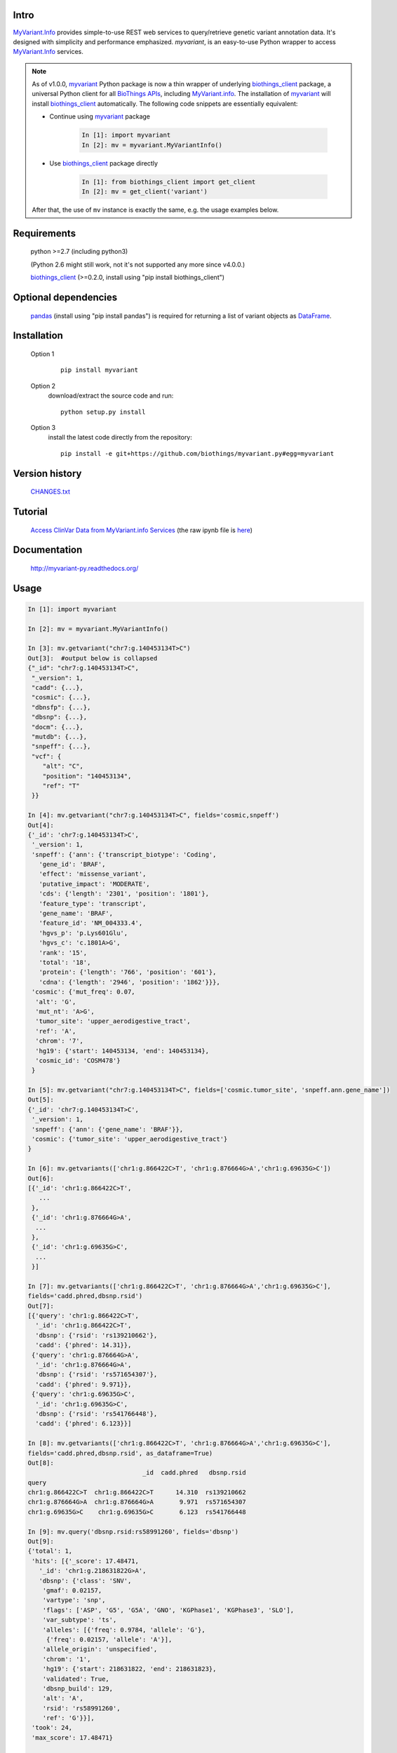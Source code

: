 .. image:: https://badge.fury.io/py/myvariant.svg
    :target: https://pypi.org/project/myvariant/

.. image:: https://img.shields.io/pypi/pyversions/myvariant.svg
    :target: https://pypi.org/project/myvariant/

.. image:: https://img.shields.io/pypi/format/myvariant.svg
    :target: https://pypi.org/project/myvariant/

Intro
=====

MyVariant.Info_ provides simple-to-use REST web services to query/retrieve genetic
variant annotation data. It's designed with simplicity and performance emphasized.
*myvariant*, is an easy-to-use Python wrapper to access MyVariant.Info_ services.

.. _MyVariant.Info: http://myvariant.info
.. _biothings_client: https://pypi.org/project/biothings-client/
.. _myvariant: https://pypi.org/project/myvariant/

.. Note::
    As of v1.0.0, myvariant_ Python package is now a thin wrapper of underlying biothings_client_ package,
    a universal Python client for all `BioThings APIs <http://biothings.io>`_, including MyVariant.info_.
    The installation of myvariant_ will install biothings_client_ automatically. The following code snippets
    are essentially equivalent:


    * Continue using myvariant_ package

        .. code-block:: python

            In [1]: import myvariant
            In [2]: mv = myvariant.MyVariantInfo()

    * Use biothings_client_ package directly

        .. code-block:: python

            In [1]: from biothings_client import get_client
            In [2]: mv = get_client('variant')

    After that, the use of ``mv`` instance is exactly the same, e.g. the usage examples below.


Requirements
============
    python >=2.7 (including python3)

    (Python 2.6 might still work, not it's not supported any more since v4.0.0.)

    biothings_client_ (>=0.2.0, install using "pip install biothings_client")

Optional dependencies
======================
    `pandas <http://pandas.pydata.org>`_ (install using "pip install pandas") is required
    for returning a list of variant objects as `DataFrame <http://pandas.pydata.org/pandas-docs/stable/dsintro.html#dataframe>`_.

Installation
=============

    Option 1
          ::

           pip install myvariant

    Option 2
          download/extract the source code and run::

           python setup.py install

    Option 3
          install the latest code directly from the repository::

            pip install -e git+https://github.com/biothings/myvariant.py#egg=myvariant

Version history
===============

    `CHANGES.txt <https://raw.githubusercontent.com/biothings/myvariant.py/master/CHANGES.txt>`_

Tutorial
=========

    `Access ClinVar Data from MyVariant.info Services <https://cdn.rawgit.com/biothings/myvariant.info/master/docs/ipynb/myvariant_clinvar_demo.html>`_ (the raw ipynb file is `here <https://raw.githubusercontent.com/biothings/myvariant.info/master/docs/ipynb/myvariant_clinvar_demo.ipynb>`_)

Documentation
=============

    http://myvariant-py.readthedocs.org/

Usage
=====

.. code-block:: python

    In [1]: import myvariant

    In [2]: mv = myvariant.MyVariantInfo()

    In [3]: mv.getvariant("chr7:g.140453134T>C")
    Out[3]:  #output below is collapsed
    {"_id": "chr7:g.140453134T>C",
     "_version": 1,
     "cadd": {...},
     "cosmic": {...},
     "dbnsfp": {...},
     "dbsnp": {...},
     "docm": {...},
     "mutdb": {...},
     "snpeff": {...},
     "vcf": {
        "alt": "C",
        "position": "140453134",
        "ref": "T"
     }}

    In [4]: mv.getvariant("chr7:g.140453134T>C", fields='cosmic,snpeff')
    Out[4]:
    {'_id': 'chr7:g.140453134T>C',
     '_version': 1,
     'snpeff': {'ann': {'transcript_biotype': 'Coding',
       'gene_id': 'BRAF',
       'effect': 'missense_variant',
       'putative_impact': 'MODERATE',
       'cds': {'length': '2301', 'position': '1801'},
       'feature_type': 'transcript',
       'gene_name': 'BRAF',
       'feature_id': 'NM_004333.4',
       'hgvs_p': 'p.Lys601Glu',
       'hgvs_c': 'c.1801A>G',
       'rank': '15',
       'total': '18',
       'protein': {'length': '766', 'position': '601'},
       'cdna': {'length': '2946', 'position': '1862'}}},
     'cosmic': {'mut_freq': 0.07,
      'alt': 'G',
      'mut_nt': 'A>G',
      'tumor_site': 'upper_aerodigestive_tract',
      'ref': 'A',
      'chrom': '7',
      'hg19': {'start': 140453134, 'end': 140453134},
      'cosmic_id': 'COSM478'}
     }

    In [5]: mv.getvariant("chr7:g.140453134T>C", fields=['cosmic.tumor_site', 'snpeff.ann.gene_name'])
    Out[5]:
    {'_id': 'chr7:g.140453134T>C',
     '_version': 1,
     'snpeff': {'ann': {'gene_name': 'BRAF'}},
     'cosmic': {'tumor_site': 'upper_aerodigestive_tract'}
    }

    In [6]: mv.getvariants(['chr1:g.866422C>T', 'chr1:g.876664G>A','chr1:g.69635G>C'])
    Out[6]:
    [{'_id': 'chr1:g.866422C>T',
       ...
     },
     {'_id': 'chr1:g.876664G>A',
      ...
     },
     {'_id': 'chr1:g.69635G>C',
      ...
     }]

    In [7]: mv.getvariants(['chr1:g.866422C>T', 'chr1:g.876664G>A','chr1:g.69635G>C'],
    fields='cadd.phred,dbsnp.rsid')
    Out[7]:
    [{'query': 'chr1:g.866422C>T',
      '_id': 'chr1:g.866422C>T',
      'dbsnp': {'rsid': 'rs139210662'},
      'cadd': {'phred': 14.31}},
     {'query': 'chr1:g.876664G>A',
      '_id': 'chr1:g.876664G>A',
      'dbsnp': {'rsid': 'rs571654307'},
      'cadd': {'phred': 9.971}},
     {'query': 'chr1:g.69635G>C',
      '_id': 'chr1:g.69635G>C',
      'dbsnp': {'rsid': 'rs541766448'},
      'cadd': {'phred': 6.123}}]

    In [8]: mv.getvariants(['chr1:g.866422C>T', 'chr1:g.876664G>A','chr1:g.69635G>C'],
    fields='cadd.phred,dbsnp.rsid', as_dataframe=True)
    Out[8]:
                                   _id  cadd.phred   dbsnp.rsid
    query
    chr1:g.866422C>T  chr1:g.866422C>T      14.310  rs139210662
    chr1:g.876664G>A  chr1:g.876664G>A       9.971  rs571654307
    chr1:g.69635G>C    chr1:g.69635G>C       6.123  rs541766448

    In [9]: mv.query('dbsnp.rsid:rs58991260', fields='dbsnp')
    Out[9]:
    {'total': 1,
     'hits': [{'_score': 17.48471,
       '_id': 'chr1:g.218631822G>A',
       'dbsnp': {'class': 'SNV',
        'gmaf': 0.02157,
        'vartype': 'snp',
        'flags': ['ASP', 'G5', 'G5A', 'GNO', 'KGPhase1', 'KGPhase3', 'SLO'],
        'var_subtype': 'ts',
        'alleles': [{'freq': 0.9784, 'allele': 'G'},
         {'freq': 0.02157, 'allele': 'A'}],
        'allele_origin': 'unspecified',
        'chrom': '1',
        'hg19': {'start': 218631822, 'end': 218631823},
        'validated': True,
        'dbsnp_build': 129,
        'alt': 'A',
        'rsid': 'rs58991260',
        'ref': 'G'}}],
     'took': 24,
     'max_score': 17.48471}


    In [10]: mv.query('snpeff.ann.gene_name:cdk2 AND dbnsfp.polyphen2.hdiv.pred:D',
    fields='dbnsfp.polyphen2.hdiv')
    Out[10]:
    {'total': 1188,
     'hits': [{'dbnsfp': {'polyphen2': {'hdiv': {'rankscore': 0.89865,
          'pred': 'D',
          'score': 1.0}}},
       '_score': 8.343648,
       '_id': 'chr12:g.56359720C>T'},
      {'dbnsfp': {'polyphen2': {'hdiv': {'rankscore': 0.89865,
          'pred': 'D',
          'score': [1.0, 0.957, 0.998]}}},
       '_score': 8.343648,
       '_id': 'chr12:g.56360819G>C'},

       ...

      {'dbnsfp': {'polyphen2': {'hdiv': {'rankscore': 0.89865,
          'pred': 'D',
          'score': 1.0}}},
       '_score': 8.343648,
       '_id': 'chr12:g.56360853G>A'}],
       'took': 3521,
       'max_score': 8.343648}


    In [11]: mv.query('chr1:69000-70000', fields='cadd.phred')
    Out[11]:
    {'total': 3,
     'hits': [
      {'_score': 14.155852, '_id': 'chr1:g.69428T>G', 'cadd': {'phred': 12.14}},
      {'_score': 14.148425, '_id': 'chr1:g.69511A>G', 'cadd': {'phred': 8.98}},
      {'_score': 3.5420983, '_id': 'chr1:g.69538G>A', 'cadd': {'phred': 7.339}}],
     'took': 725,
     'max_score': 14.155852}

    In [12]: mv.querymany(['rs58991260', 'rs2500'], scopes='dbsnp.rsid', fields='dbsnp')
    Finished.
    Out[12]:
    [{'query': 'rs58991260',
      '_id': 'chr1:g.218631822G>A',
      'dbsnp': {'class': 'SNV',
       'gmaf': 0.02157,
       'vartype': 'snp',
       'flags': ['ASP', 'G5', 'G5A', 'GNO', 'KGPhase1', 'KGPhase3', 'SLO'],
       'var_subtype': 'ts',
       'alleles': [{'freq': 0.9784, 'allele': 'G'},
        {'freq': 0.02157, 'allele': 'A'}],
       'allele_origin': 'unspecified',
       'chrom': '1',
       'hg19': {'start': 218631822, 'end': 218631823},
       'validated': True,
       'dbsnp_build': 129,
       'alt': 'A',
       'rsid': 'rs58991260',
       'ref': 'G'}},
     {'query': 'rs2500',
      '_id': 'chr11:g.66397320A>G',
      'dbsnp': {'class': 'SNV',
       'vartype': 'snp',
       'flags': ['ASP', 'INT', 'RV', 'U3'],
       'var_subtype': 'ts',
       'alleles': [{'allele': 'A'}, {'allele': 'G'}],
       'allele_origin': 'unspecified',
       'chrom': '11',
       'hg19': {'start': 66397320, 'end': 66397321},
       'dbsnp_build': 36,
       'alt': 'G',
       'ref': 'A',
       'rsid': 'rs2500',
       'validated': False}}]

    In [13]: mv.querymany(['RCV000083620', 'RCV000083584'],
    scopes='clinvar.rcv_accession', fields='clinvar')
    Finished.
    Out[13]:
    [{'query': 'RCV000083620',
      'clinvar': {'type': 'single nucleotide variant',
       'gene': {'id': 5009, 'symbol': 'OTC'},
       'origin': 'unknown',
       'last_evaluated': 'None',
       'other_ids': 'dbSNP:72558473;',
       'clinvar_id': 97371,
       'hgvs': {'genomic': ['NG_008471.1:g.64470C>T',
         'NC_000023.11:g.38411952C>T',
         'NC_000023.10:g.38271205C>T'],
        'coding': 'NM_000531.5:c.958C>T'},
       'chrom': 'X',
       'cytogenic': 'Xp11.4',
       'name': 'NM_000531.5(OTC):c.958C>T (p.Arg320Ter)',
       'number_submitters': 1,
       'alt': 'T',
       'hg19': {'start': 38271205, 'end': 38271205},
       'allele_id': 103263,
       'rcv_accession': 'RCV000083620',
       'review_status': 'classified by single submitter',
       'clinical_significance': 'Pathogenic',
       'rsid': 'rs72558473',
       'ref': 'C'},
      '_id': 'chrX:g.38271205C>T'},
     {'query': 'RCV000083584',
      'clinvar': {'type': 'Deletion',
       'gene': {'id': 5009, 'symbol': 'OTC'},
       'origin': 'unknown',
       'last_evaluated': 'None',
       'other_ids': 'dbSNP:72558452;',
       'clinvar_id': 97337,
       'hgvs': {'genomic': ['NG_008471.1:g.61493_61495delGAG',
         'NC_000023.11:g.38408975_38408977delGAG',
         'NC_000023.10:g.38268228_38268230delGAG'],
        'coding': 'NM_000531.5:c.817_819delGAG'},
       'chrom': 'X',
       'cytogenic': 'Xp11.4',
       'name': 'NM_000531.5(OTC):c.817_819delGAG (p.Glu273del)',
       'number_submitters': 1,
       'alt': '-',
       'hg19': {'start': 38268228, 'end': 38268230},
       'allele_id': 103229,
       'rcv_accession': 'RCV000083584',
       'review_status': 'classified by single submitter',
       'clinical_significance': 'Pathogenic',
       'rsid': 'rs72558452',
       'ref': 'GAG'},
      '_id': 'chrX:g.38268228_38268230del'}]

    In [14]: mv.querymany(['rs2500', 'RCV000083611', 'COSM1392449'],
    scopes='clinvar.rcv_accession,dbsnp.rsid,cosmic.cosmic_id', fields='vcf', as_dataframe=1)
    Finished.
    Out[14]:
                                  _id vcf.alt vcf.position vcf.ref
    query
    rs2500        chr11:g.66397320A>G       G     66397320       A
    RCV000083611   chrX:g.38271176A>G       G     38271176       A
    COSM1392449   chr19:g.30935013C>T       T     30935013       C


    In [15]: mv.querymany(['rs58991260', 'rs2500', 'NA_TEST'], scopes='dbsnp.rsid', fields='dbsnp')
    Finished.
    1 input query terms found no hit:
            ['NA_TEST']
    Pass "returnall=True" to return complete lists of duplicate or missing query terms.
    Out[15]:
    [{'query': 'rs58991260',
      '_id': 'chr1:g.218631822G>A',
      'dbsnp': {'class': 'SNV',
       'gmaf': 0.02157,
       'vartype': 'snp',
       'flags': ['ASP', 'G5', 'G5A', 'GNO', 'KGPhase1', 'KGPhase3', 'SLO'],
       'var_subtype': 'ts',
       'alleles': [{'freq': 0.9784, 'allele': 'G'},
        {'freq': 0.02157, 'allele': 'A'}],
       'allele_origin': 'unspecified',
       'chrom': '1',
       'hg19': {'start': 218631822, 'end': 218631823},
       'validated': True,
       'dbsnp_build': 129,
       'alt': 'A',
       'rsid': 'rs58991260',
       'ref': 'G'}},
     {'query': 'rs2500',
      '_id': 'chr11:g.66397320A>G',
      'dbsnp': {'class': 'SNV',
       'vartype': 'snp',
       'flags': ['ASP', 'INT', 'RV', 'U3'],
       'var_subtype': 'ts',
       'alleles': [{'allele': 'A'}, {'allele': 'G'}],
       'allele_origin': 'unspecified',
       'chrom': '11',
       'hg19': {'start': 66397320, 'end': 66397321},
       'dbsnp_build': 36,
       'alt': 'G',
       'ref': 'A',
       'rsid': 'rs2500',
       'validated': False}},
     {'query': 'NA_TEST', 'notfound': True}]


Contact
========
Drop us any question or feedback:
    * biothings@googlegroups.com  (public discussion)
    * help@myvariant.info (reach devs privately)
    * `Github issues <https://github.com/biothings/myvariant.info/issues>`_
    * on twitter `@myvariantinfo <https://twitter.com/myvariantinfo>`_
    * Post a question on `BioStars.org <https://www.biostars.org/p/new/post/?tag_val=myvariant>`_ with tag #myvariant.

